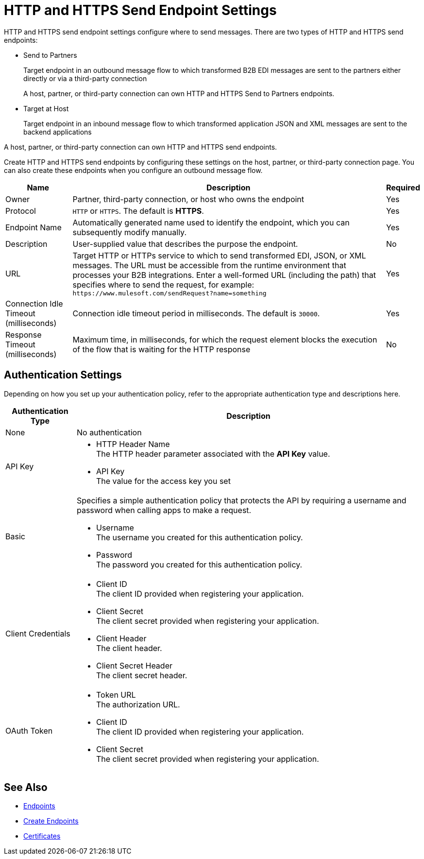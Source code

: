 = HTTP and HTTPS Send Endpoint Settings

HTTP and HTTPS send endpoint settings configure where to send messages. There are two types of HTTP and HTTPS send endpoints:

* Send to Partners
+
Target endpoint in an outbound message flow to which transformed B2B EDI messages are sent to the partners either directly or via a third-party connection
+
A host, partner, or third-party connection can own HTTP and HTTPS Send to Partners endpoints.
+
* Target at Host
+
Target endpoint in an inbound message flow to which transformed application JSON and XML messages are sent to the backend applications

A host, partner, or third-party connection can own HTTP and HTTPS send endpoints.

Create HTTP and HTTPS send endpoints by configuring these settings on the host, partner, or third-party connection page. You can also create these endpoints when you configure an outbound message flow.

[%header%autowidth.spread]
|===
|Name |Description |Required
| Owner
| Partner, third-party connection, or host who owns the endpoint
| Yes

|Protocol
| `HTTP` or `HTTPS`. The default is *HTTPS*.
|Yes

|Endpoint Name
|Automatically generated name used to identify the endpoint, which you can subsequently modify manually.
|Yes

|Description
|User-supplied value that describes the purpose the endpoint.
|No

|URL
|Target HTTP or HTTPs service to which to send transformed EDI, JSON, or XML messages. The URL must be accessible from the runtime environment that processes your B2B integrations.
Enter a well-formed URL (including the path) that specifies where to send the request, for example:
`+https://www.mulesoft.com/sendRequest?name=something+`
|Yes

|Connection Idle Timeout (milliseconds)
|Connection idle timeout period in milliseconds. The default is `30000`.
|Yes

|Response Timeout (milliseconds)
|Maximum time, in milliseconds, for which the request element blocks the execution of the flow that is waiting for the HTTP response
|No
|===

== Authentication Settings

Depending on how you set up your authentication policy, refer to the appropriate authentication type and descriptions here.

[%header%autowidth.spread]
|===
|Authentication Type |Description
|None
|No authentication

|API Key
a| * HTTP Header Name +
The HTTP header parameter associated with the *API Key* value. +
* API Key +
The value for the access key you set

|Basic
a|Specifies a simple authentication policy that protects the API by requiring a username and password when calling apps to make a request.

* Username +
The username you created for this authentication policy.
* Password +
The password you created for this authentication policy.

|Client Credentials
a|* Client ID +
The client ID provided when registering your application.
* Client Secret +
The client secret provided when registering your application.
* Client Header +
The client header.
* Client Secret Header +
The client secret header.

|OAuth Token
a|* Token URL +
The authorization URL.
* Client ID +
The client ID provided when registering your application.
* Client Secret +
The client secret provided when registering your application.
|===

== See Also

* xref:endpoints.adoc[Endpoints]
* xref:create-endpoint.adoc[Create Endpoints]
* xref:Certificates.adoc[Certificates]
